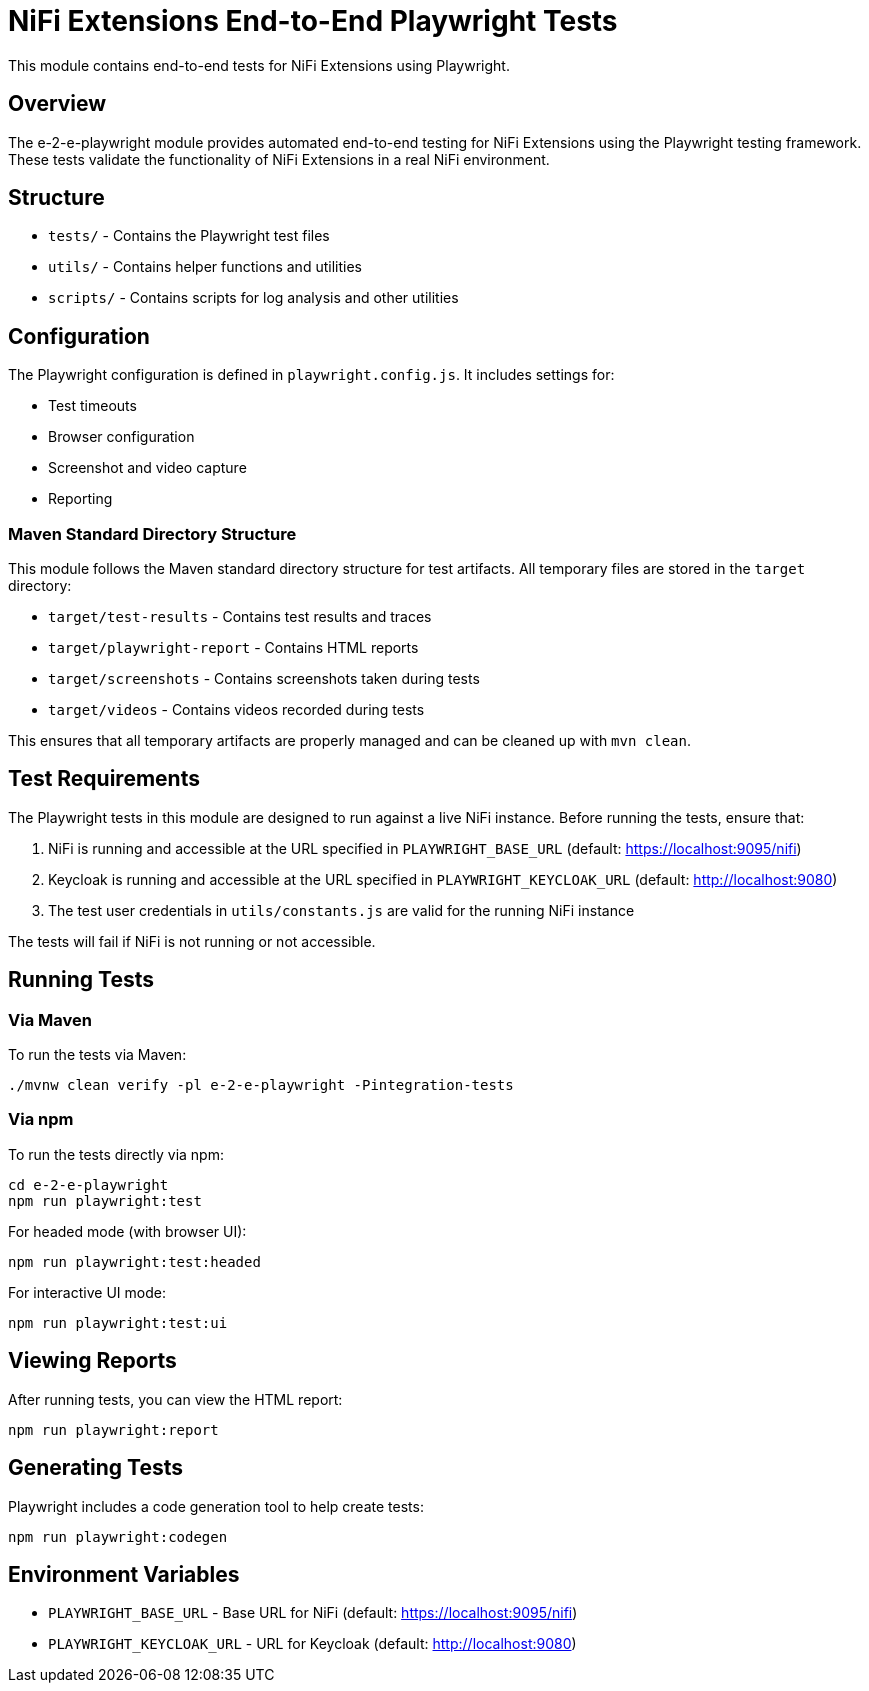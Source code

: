 = NiFi Extensions End-to-End Playwright Tests

This module contains end-to-end tests for NiFi Extensions using Playwright.

== Overview

The e-2-e-playwright module provides automated end-to-end testing for NiFi Extensions using the Playwright testing framework. These tests validate the functionality of NiFi Extensions in a real NiFi environment.

== Structure

* `tests/` - Contains the Playwright test files
* `utils/` - Contains helper functions and utilities
* `scripts/` - Contains scripts for log analysis and other utilities

== Configuration

The Playwright configuration is defined in `playwright.config.js`. It includes settings for:

* Test timeouts
* Browser configuration
* Screenshot and video capture
* Reporting

=== Maven Standard Directory Structure

This module follows the Maven standard directory structure for test artifacts. All temporary files are stored in the `target` directory:

* `target/test-results` - Contains test results and traces
* `target/playwright-report` - Contains HTML reports
* `target/screenshots` - Contains screenshots taken during tests
* `target/videos` - Contains videos recorded during tests

This ensures that all temporary artifacts are properly managed and can be cleaned up with `mvn clean`.

== Test Requirements

The Playwright tests in this module are designed to run against a live NiFi instance. Before running the tests, ensure that:

1. NiFi is running and accessible at the URL specified in `PLAYWRIGHT_BASE_URL` (default: https://localhost:9095/nifi)
2. Keycloak is running and accessible at the URL specified in `PLAYWRIGHT_KEYCLOAK_URL` (default: http://localhost:9080)
3. The test user credentials in `utils/constants.js` are valid for the running NiFi instance

The tests will fail if NiFi is not running or not accessible.

== Running Tests

=== Via Maven

To run the tests via Maven:

[source,bash]
----
./mvnw clean verify -pl e-2-e-playwright -Pintegration-tests
----

=== Via npm

To run the tests directly via npm:

[source,bash]
----
cd e-2-e-playwright
npm run playwright:test
----

For headed mode (with browser UI):

[source,bash]
----
npm run playwright:test:headed
----

For interactive UI mode:

[source,bash]
----
npm run playwright:test:ui
----

== Viewing Reports

After running tests, you can view the HTML report:

[source,bash]
----
npm run playwright:report
----

== Generating Tests

Playwright includes a code generation tool to help create tests:

[source,bash]
----
npm run playwright:codegen
----

== Environment Variables

* `PLAYWRIGHT_BASE_URL` - Base URL for NiFi (default: https://localhost:9095/nifi)
* `PLAYWRIGHT_KEYCLOAK_URL` - URL for Keycloak (default: http://localhost:9080)
